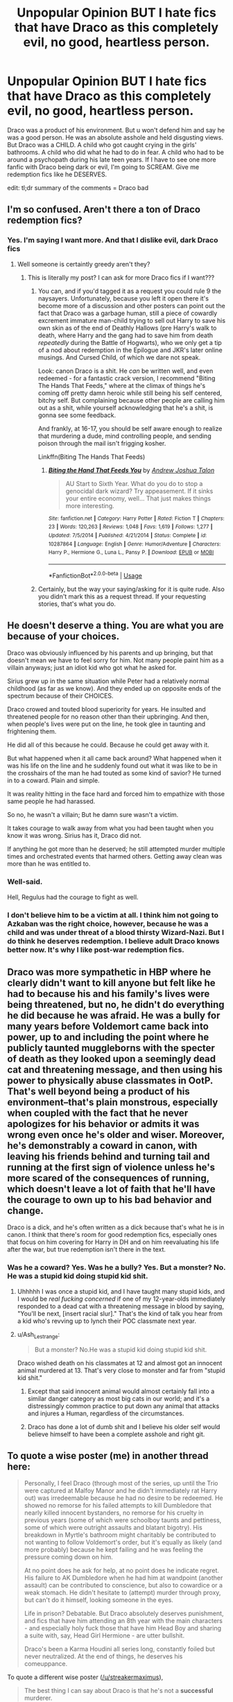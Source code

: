 #+TITLE: Unpopular Opinion BUT I hate fics that have Draco as this completely evil, no good, heartless person.

* Unpopular Opinion BUT I hate fics that have Draco as this completely evil, no good, heartless person.
:PROPERTIES:
:Author: ParaholicGuy
:Score: 4
:DateUnix: 1568258742.0
:DateShort: 2019-Sep-12
:END:
Draco was a product of his environment. But u won't defend him and say he was a good person. He was an absolute asshole and held disgusting views. But Draco was a CHILD. A child who got caught crying in the girls' bathrooms. A child who did what he had to do in fear. A child who had to be around a psychopath during his late teen years. If I have to see one more fanfic with Draco being dark or evil, I'm going to SCREAM. Give me redemption fics like he DESERVES.

edit: tl;dr summary of the comments = Draco bad


** I'm so confused. Aren't there a ton of Draco redemption fics?
:PROPERTIES:
:Author: PetrificusSomewhatus
:Score: 12
:DateUnix: 1568261862.0
:DateShort: 2019-Sep-12
:END:

*** Yes. I'm saying I want more. And that I dislike evil, dark Draco fics
:PROPERTIES:
:Author: ParaholicGuy
:Score: -3
:DateUnix: 1568261943.0
:DateShort: 2019-Sep-12
:END:

**** Well someone is certaintly greedy aren't they?
:PROPERTIES:
:Author: Wassa110
:Score: 6
:DateUnix: 1568306320.0
:DateShort: 2019-Sep-12
:END:

***** This is literally my post? I can ask for more Draco fics if I want???
:PROPERTIES:
:Author: ParaholicGuy
:Score: 2
:DateUnix: 1568326031.0
:DateShort: 2019-Sep-13
:END:

****** You can, and if you'd tagged it as a request you could rule 9 the naysayers. Unfortunately, because you left it open there it's become more of a discussion and other posters can point out the fact that Draco was a garbage human, still a piece of cowardly excrement immature man-child trying to sell out Harry to save his own skin as of the end of Deathly Hallows (pre Harry's walk to death, where Harry and the gang had to save him from death /repeatedly/ during the Battle of Hogwarts), who we only get a tip of a nod about redemption in the Epilogue and JKR's later online musings. And Cursed Child, of which we dare not speak.

Look: canon Draco is a shit. He /can/ be written well, and even redeemed - for a fantastic crack version, I recommend "Biting The Hands That Feeds," where at the climax of things he's coming off pretty damn heroic while still being his self centered, bitchy self. But complaining because other people are calling him out as a shit, while yourself acknowledging that he's a shit, is gonna see some feedback.

And frankly, at 16-17, you should be self aware enough to realize that murdering a dude, mind controlling people, and sending poison through the mail isn't frigging kosher.

Linkffn(Biting The Hands That Feeds)
:PROPERTIES:
:Author: wandererchronicles
:Score: 2
:DateUnix: 1568326641.0
:DateShort: 2019-Sep-13
:END:

******* [[https://www.fanfiction.net/s/10287864/1/][*/Biting the Hand That Feeds You/*]] by [[https://www.fanfiction.net/u/6754/Andrew-Joshua-Talon][/Andrew Joshua Talon/]]

#+begin_quote
  AU Start to Sixth Year. What do you do to stop a genocidal dark wizard? Try appeasement. If it sinks your entire economy, well... That just makes things more interesting.
#+end_quote

^{/Site/:} ^{fanfiction.net} ^{*|*} ^{/Category/:} ^{Harry} ^{Potter} ^{*|*} ^{/Rated/:} ^{Fiction} ^{T} ^{*|*} ^{/Chapters/:} ^{23} ^{*|*} ^{/Words/:} ^{120,263} ^{*|*} ^{/Reviews/:} ^{1,048} ^{*|*} ^{/Favs/:} ^{1,619} ^{*|*} ^{/Follows/:} ^{1,277} ^{*|*} ^{/Updated/:} ^{7/5/2014} ^{*|*} ^{/Published/:} ^{4/21/2014} ^{*|*} ^{/Status/:} ^{Complete} ^{*|*} ^{/id/:} ^{10287864} ^{*|*} ^{/Language/:} ^{English} ^{*|*} ^{/Genre/:} ^{Humor/Adventure} ^{*|*} ^{/Characters/:} ^{Harry} ^{P.,} ^{Hermione} ^{G.,} ^{Luna} ^{L.,} ^{Pansy} ^{P.} ^{*|*} ^{/Download/:} ^{[[http://www.ff2ebook.com/old/ffn-bot/index.php?id=10287864&source=ff&filetype=epub][EPUB]]} ^{or} ^{[[http://www.ff2ebook.com/old/ffn-bot/index.php?id=10287864&source=ff&filetype=mobi][MOBI]]}

--------------

*FanfictionBot*^{2.0.0-beta} | [[https://github.com/tusing/reddit-ffn-bot/wiki/Usage][Usage]]
:PROPERTIES:
:Author: FanfictionBot
:Score: 1
:DateUnix: 1568326677.0
:DateShort: 2019-Sep-13
:END:


****** Certainly, but the way your saying/asking for it is quite rude. Also you didn't mark this as a request thread. If your requesting stories, that's what you do.
:PROPERTIES:
:Author: Wassa110
:Score: 1
:DateUnix: 1568358046.0
:DateShort: 2019-Sep-13
:END:


** He doesn't deserve a thing. You are what you are because of your choices.

Draco was obviously influenced by his parents and up bringing, but that doesn't mean we have to feel sorry for him. Not many people paint him as a villain anyways; just an idiot kid who got what he asked for.

Sirius grew up in the same situation while Peter had a relatively normal childhood (as far as we know). And they ended up on opposite ends of the spectrum because of their CHOICES.

Draco crowed and touted blood superiority for years. He insulted and threatened people for no reason other than their upbringing. And then, when people's lives were put on the line, he took glee in taunting and frightening them.

He did all of this because he could. Because he could get away with it.

But what happened when it all came back around? What happened when it was his life on the line and he suddenly found out what it was like to be in the crosshairs of the man he had touted as some kind of savior? He turned in to a coward. Plain and simple.

It was reality hitting in the face hard and forced him to empathize with those same people he had harassed.

So no, he wasn't a villain; But he damn sure wasn't a victim.

It takes courage to walk away from what you had been taught when you know it was wrong. Sirius has it, Draco did not.

If anything he got more than he deserved; he still attempted murder multiple times and orchestrated events that harmed others. Getting away clean was more than he was entitled to.
:PROPERTIES:
:Author: Suavesky
:Score: 27
:DateUnix: 1568260409.0
:DateShort: 2019-Sep-12
:END:

*** Well-said.

Hell, Regulus had the courage to fight as well.
:PROPERTIES:
:Score: 4
:DateUnix: 1568295096.0
:DateShort: 2019-Sep-12
:END:


*** I don't believe him to be a victim at all. I think him not going to Azkaban was the right choice, however, because he was a child and was under threat of a blood thirsty Wizard-Nazi. But I do think he deserves redemption. I believe adult Draco knows better now. It's why I like post-war redemption fics.
:PROPERTIES:
:Author: ParaholicGuy
:Score: -7
:DateUnix: 1568260776.0
:DateShort: 2019-Sep-12
:END:


** Draco was more sympathetic in HBP where he clearly didn't want to kill anyone but felt like he had to because his and his family's lives were being threatened, but no, he didn't do everything he did because he was afraid. He was a bully for many years before Voldemort came back into power, up to and including the point where he publicly taunted muggleborns with the specter of death as they looked upon a seemingly dead cat and threatening message, and then using his power to physically abuse classmates in OotP. That's well beyond being a product of his environment--that's plain monstrous, especially when coupled with the fact that he never apologizes for his behavior or admits it was wrong even once he's older and wiser. Moreover, he's demonstrably a coward in canon, with leaving his friends behind and turning tail and running at the first sign of violence unless he's more scared of the consequences of running, which doesn't leave a lot of faith that he'll have the courage to own up to his bad behavior and change.

Draco is a dick, and he's often written as a dick because that's what he is in canon. I think that there's room for good redemption fics, especially ones that focus on him covering for Harry in DH and on him reevaluating his life after the war, but true redemption isn't there in the text.
:PROPERTIES:
:Author: SecretlyFBI
:Score: 15
:DateUnix: 1568260044.0
:DateShort: 2019-Sep-12
:END:

*** Was he a coward? Yes. Was he a bully? Yes. But a monster? No. He was a stupid kid doing stupid kid shit.
:PROPERTIES:
:Author: ParaholicGuy
:Score: 7
:DateUnix: 1568260157.0
:DateShort: 2019-Sep-12
:END:

**** Uhhhhh I was once a stupid kid, and I have taught many stupid kids, and I would be /real fucking concerned/ if one of my 12-year-olds immediately responded to a dead cat with a threatening message in blood by saying, "You'll be next, [insert racial slur]." That's the kind of talk you hear from a kid who's revving up to lynch their POC classmate next year.
:PROPERTIES:
:Author: SecretlyFBI
:Score: 20
:DateUnix: 1568260372.0
:DateShort: 2019-Sep-12
:END:


**** u/Ash_Lestrange:
#+begin_quote
  But a monster? No.He was a stupid kid doing stupid kid shit.
#+end_quote

Draco wished death on his classmates at 12 and almost got an innocent animal murdered at 13. That's very close to monster and far from "stupid kid shit."
:PROPERTIES:
:Author: Ash_Lestrange
:Score: 12
:DateUnix: 1568260418.0
:DateShort: 2019-Sep-12
:END:

***** Except that said innocent animal would almost certainly fall into a similar danger category as most big cats in our world; and it's a distressingly common practice to put down any animal that attacks and injures a Human, regardless of the circumstances.
:PROPERTIES:
:Author: Raesong
:Score: 2
:DateUnix: 1568410133.0
:DateShort: 2019-Sep-14
:END:


***** Draco has done a lot of dumb shit and I believe his older self would believe himself to have been a complete asshole and right git.
:PROPERTIES:
:Author: ParaholicGuy
:Score: -5
:DateUnix: 1568260886.0
:DateShort: 2019-Sep-12
:END:


** To quote a wise poster (me) in another thread here:

#+begin_quote
  Personally, I feel Draco (through most of the series, up until the Trio were captured at Malfoy Manor and he didn't immediately rat Harry out) was irredeemable because he had no desire to be redeemed. He showed no remorse for his failed attempts to kill Dumbledore that nearly killed innocent bystanders, no remorse for his cruelty in previous years (some of which were schoolboy taunts and pettiness, some of which were outright assaults and blatant bigotry). His breakdown in Myrtle's bathroom might charitably be contributed to not wanting to follow Voldemort's order, but it's equally as likely (and more probably) because he kept failing and he was feeling the pressure coming down on him.

  At no point does he ask for help, at no point does he indicate regret. His failure to AK Dumbledore when he had him at wandpoint (another assault) can be contributed to conscience, but also to cowardice or a weak stomach. He didn't hesitate to (attempt) murder through proxy, but can't do it himself, looking someone in the eyes.

  Life in prison? Debatable. But Draco absolutely deserves punishment, and fics that have him attending an 8th year with the main characters - and especially holy fuck those that have him Head Boy and sharing a suite with, say, Head Girl Hermione - are utter bullshit.

  Draco's been a Karma Houdini all series long, constantly foiled but never neutralized. At the end of things, he deserves his comeuppance.
#+end_quote

To quote a different wise poster ([[/u/streakermaximus]]),

#+begin_quote
  The best thing I can say about Draco is that he's not a *successful* murderer.
#+end_quote
:PROPERTIES:
:Author: wandererchronicles
:Score: 8
:DateUnix: 1568268640.0
:DateShort: 2019-Sep-12
:END:

*** u/Taure:
#+begin_quote
  The best thing I can say about Draco is that he's not a successful murderer.
#+end_quote

Tell that to Dumbledore.

There are various ways of putting this:

- Draco Malfoy engineered the circumstances of Albus Dumbledore's death.

- But for Draco Malfoy's actions, Albus Dumbledore would not have died.

- Draco Malfoy's actions resulted in Albus Dumbledore's death.

- Draco Malfoy's actions caused Albus Dumbledore's death.

Regardless, the "actus reus" element of murder is fulfilled. It doesn't matter that Draco Malfoy did not land the killing blow. He was a significant and substantial cause of the death.

Per Lord Justice Goff in Kimsey [1996] Crim. L.R. 35:

#+begin_quote
  ...in law the accused's act need not be the sole cause, or even the main cause... it being enough that his act contributed significantly to the result
#+end_quote

While Draco's defence would probably argue that Snape's actions were the free, deliberate and informed acts of a third party such that they broke the chain of causation, this seems unlikely to succeed. Snape was part of the same organisation as Draco and was his associate in the commission of the crime. He is not a true "third party".
:PROPERTIES:
:Author: Taure
:Score: 5
:DateUnix: 1568271749.0
:DateShort: 2019-Sep-12
:END:


** Let's not kid ourselves, he was 17 at the time of his various attempted murders. That's more than old enough to understand that killing people is wrong. In 1993, [[https://en.wikipedia.org/wiki/Murder_of_James_Bulger][two ten-year-olds]] were tried as adults and convicted of murder, and countless older teenagers have been convicted of serious crimes such as murder and rape.

In real life, Draco Malfoy would have been sent to prison on multiple counts of (potentially racially aggravated) attempted murder.

The defence of duress would not have been available to him. Duress cannot be used as a defence for murder or attempted murder.

Per Lord Hailsham:

#+begin_quote
  Other considerations necessarily arise where the choice is between the threat of death or a fortiori of serious injury and deliberately taking an innocent life. In such a case a reasonable man might reflect that one innocent human life is at least as valuable as his own or that of his loved one. In such a case a man cannot claim he is choosing the lesser of two evils. Instead he is embracing the cognate but morally disreputable principle that the end justifies the means . . It may well be thought that the loss of a clear right to a defence justifying or excusing the deliberate taking of an innocent life in order to emphasise to all the sanctity of a human life is not an excessive price to pay in the light of these mechanisms'.
#+end_quote
:PROPERTIES:
:Author: Taure
:Score: 8
:DateUnix: 1568271064.0
:DateShort: 2019-Sep-12
:END:

*** It can't be used as defense, but considering the whole change in regime and sentencing being different, I could imagine a pardon.

Not that it's deserved.
:PROPERTIES:
:Score: 2
:DateUnix: 1568295219.0
:DateShort: 2019-Sep-12
:END:


*** *Murder of James Bulger*

James Patrick Bulger (16 March 1990 -- 12 February 1993) was a 2-year-old boy from Kirkby, Merseyside, England, who was abducted, tortured and killed by two 10-year-old boys, Robert Thompson and Jon Venables. Bulger was led away from the New Strand Shopping Centre in Bootle as his mother had taken her eyes off him momentarily. His mutilated body was found on a railway line 2.5 miles (4 km) away in Walton, Liverpool, two days after his abduction. Thompson and Venables were charged on 20 February 1993 with Bulger's abduction and murder.

--------------

^{[} [[https://www.reddit.com/message/compose?to=kittens_from_space][^{PM}]] ^{|} [[https://reddit.com/message/compose?to=WikiTextBot&message=Excludeme&subject=Excludeme][^{Exclude} ^{me}]] ^{|} [[https://np.reddit.com/r/HPfanfiction/about/banned][^{Exclude} ^{from} ^{subreddit}]] ^{|} [[https://np.reddit.com/r/WikiTextBot/wiki/index][^{FAQ} ^{/} ^{Information}]] ^{|} [[https://github.com/kittenswolf/WikiTextBot][^{Source}]] ^{]} ^{Downvote} ^{to} ^{remove} ^{|} ^{v0.28}
:PROPERTIES:
:Author: WikiTextBot
:Score: 1
:DateUnix: 1568271070.0
:DateShort: 2019-Sep-12
:END:


*** He was literally under threat of a mass murderer. Please stop.
:PROPERTIES:
:Author: ParaholicGuy
:Score: -4
:DateUnix: 1568301556.0
:DateShort: 2019-Sep-12
:END:

**** So was everyone else. You didn't see them going around and attempt to kill people with no remorse.

Draco should have been in prison with the rest of his family. He got more than enough of a reward.
:PROPERTIES:
:Author: Suavesky
:Score: 4
:DateUnix: 1568303277.0
:DateShort: 2019-Sep-12
:END:

***** 🤡
:PROPERTIES:
:Author: ParaholicGuy
:Score: -1
:DateUnix: 1568326073.0
:DateShort: 2019-Sep-13
:END:

****** Yes, you indeed do have the opinion of a clown.
:PROPERTIES:
:Author: Suavesky
:Score: 1
:DateUnix: 1568369896.0
:DateShort: 2019-Sep-13
:END:


**** So was Harry, so was Hermione, so was Dean, so was Ron, so was everyone in the magical world. Sure he may have been closer, but that doesn't change the fact that everyone was under threat of Voldemort, and Draco was a coward that instead of maybe starting to become a decent human being(like Sirius for example), he chose the path of a coward(like Peter), and you don't see the fandom thinking such cowards deserve redemption.
:PROPERTIES:
:Author: Wassa110
:Score: 1
:DateUnix: 1568358807.0
:DateShort: 2019-Sep-13
:END:

***** Anyway, I would like more Draco redemption stories.
:PROPERTIES:
:Author: ParaholicGuy
:Score: 2
:DateUnix: 1568367434.0
:DateShort: 2019-Sep-13
:END:

****** Then make a thread requesting such, because this is not such a thread. You use flairs to show what you want out of a thread.
:PROPERTIES:
:Author: Wassa110
:Score: 1
:DateUnix: 1568368231.0
:DateShort: 2019-Sep-13
:END:


** Also, just to put my two cents worth in. I believe Draco should have gone to Azkaban with a reduced sentence due to his age. Tom, and Harry grew up in pretty similar environments, but Harry was still a good person, while Tom was a little shit. Do you think we should redeem Voldemort, no. It's the same for Draco, yes he had shitty choices, and his upbringing left a lot to be desired, but that doesn't mean we should hand wave away all the bad crap he's done under the pretense of a shitty set of circumstances. Hitler had a crappy enough child hood, should he be redeemed?

Also trying to hand wave away the shit Draco did is also basically saying that all the people he hurt are worthless compared to him. Your doing a disservice to the victims, because he can be, ugh, redeemed.
:PROPERTIES:
:Author: Wassa110
:Score: 3
:DateUnix: 1568358431.0
:DateShort: 2019-Sep-13
:END:

*** Also similar to the tom and harry comparrison, Sirius is an example of someone who grew up in a very similar environment to draco, but wasn't a shit.
:PROPERTIES:
:Author: daoudalqasir
:Score: 1
:DateUnix: 1568363300.0
:DateShort: 2019-Sep-13
:END:

**** Exactly. I believe that he should still be punished, i'm up for a more lenient punishment due to age, but there must be consequences.
:PROPERTIES:
:Author: Wassa110
:Score: 1
:DateUnix: 1568368430.0
:DateShort: 2019-Sep-13
:END:


*** I never said he the people he hurt were worthless? I said Draco isn't a monster like people dramatically claim he is. I personally like stories that don't rewrite his past but redeem him post war. I don't get why people get so pissy. You're really comparing Hitler to Draco? Really...?
:PROPERTIES:
:Author: ParaholicGuy
:Score: 1
:DateUnix: 1568367406.0
:DateShort: 2019-Sep-13
:END:

**** The thing is that the character you can compare him to most is Peter Pettrigrew. They're both cowards, and they are both willing to kill(even attempting shows that he was willing) to save their own asses. I'm sorry, but I don't believe redeeming cowards is worth it unless there is something that shows that they can move past that. Draco hasn't shown as such.

Also trying to redeem Draco without punishing him does state that you believe his victims are worthless. You believe that the victims shouldn't gain restitution, because Draco is what...a coward? What? Draco should face punishments the same way teenagers still face punshiment, it should be more lenient due to age, but a punishment must be made.
:PROPERTIES:
:Author: Wassa110
:Score: 1
:DateUnix: 1568368168.0
:DateShort: 2019-Sep-13
:END:


** So you hate canon, where Draco is all that and more! He is just also a spineless coward who can't stomach torture and death, that's why he's pathetic on the one hand but very dangerous if cornered on the other (look at the carnage his plots to kill Dumbledore nearly wrought, it was dumb luck that nobody died...hell, if you are counting then Dumbledore did die, but he planned it that way, so I am not blaming Draco here, but I blame him for the DEs being in Hogwarts at all, I doubt they could have taken it by force if the surviving Aurors, the Order, the teachers and students (the DA!) defended it! He defiled Hogwarts in my opinion and he should have died for this act!)

ps: Not to mention that Draco can poison the next generation and become a new Lucius (a kingpin behind the scenes who owns the ministry (no, not even Head Auror Harry and Minister Hermione can truly stop that, because they can't have all the ministry workers watched! Some of them will love selling out to Malfoy because they probably don't earn riches working for the state!)
:PROPERTIES:
:Author: Laxian
:Score: 2
:DateUnix: 1568324851.0
:DateShort: 2019-Sep-13
:END:

*** If you read the books and believed Draco to be evil and heartless, you missed literally everything about his character, love.
:PROPERTIES:
:Author: ParaholicGuy
:Score: 0
:DateUnix: 1568326002.0
:DateShort: 2019-Sep-13
:END:
